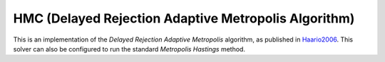 ********************************************************
HMC (Delayed Rejection Adaptive Metropolis Algorithm)
********************************************************

This is an implementation of the *Delayed Rejection Adaptive Metropolis* algorithm,
as published in `Haario2006 <https://link.springer.com/article/10.1007%2Fs11222-006-9438-0>`_.
This solver can also be configured to run the standard *Metropolis Hastings* method.

